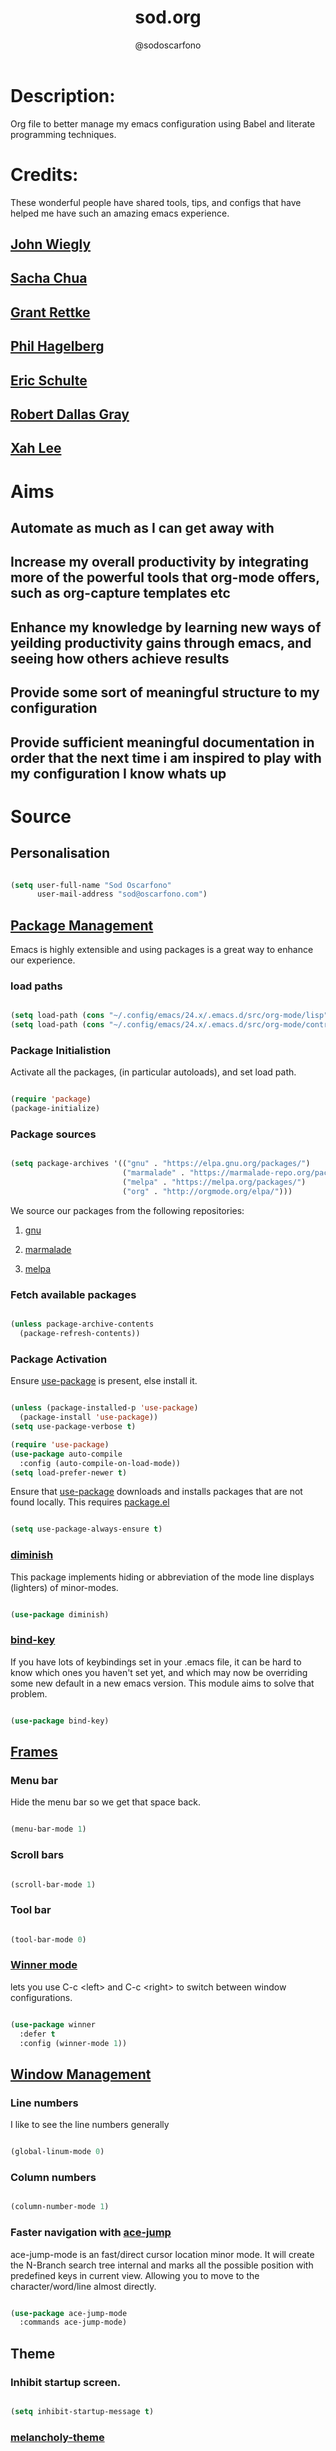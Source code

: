 #+TITLE: sod.org
#+AUTHOR: @sodoscarfono
#+STARTUP: content
* Description:
Org file to better manage my emacs configuration using Babel and literate programming techniques.


* Credits:
These wonderful people have shared tools, tips, and configs that have helped me have such an amazing emacs experience.

** [[https://github.com/jwiegley/dot-emacs/blob/master/init.el][John Wiegly]]
** [[http://pages.sachachua.com/.emacs.d/Sacha.html][Sacha Chua]]
** [[http://www.wisdomandwonder.com/wp-content/uploads/2014/03/C3F.html][Grant Rettke]]
** [[https://github.com/technomancy/emacs-starter-kit][Phil Hagelberg]]
** [[https://eschulte.github.io/emacs24-starter-kit/][Eric Schulte]]
** [[https://github.com/rdallasgray/graphene][Robert Dallas Gray]]
** [[http://ergoemacs.org/emacs/blog.html][Xah Lee]]

* Aims
** Automate as much as I can get away with
** Increase my overall productivity by integrating more of the powerful tools that org-mode offers, such as org-capture templates etc
** Enhance my knowledge by learning new ways of yeilding productivity gains through emacs, and seeing how others achieve results
** Provide some sort of meaningful structure to my configuration
** Provide sufficient meaningful documentation in order that the next time i am inspired to play with my configuration I know whats up

* Source
  
** Personalisation

 #+BEGIN_SRC emacs-lisp :tangle yes

(setq user-full-name "Sod Oscarfono"
      user-mail-address "sod@oscarfono.com")

 #+END_SRC

** [[https://www.emacswiki.org/emacs/ELPA][Package Management]]
Emacs is highly extensible and using packages is a great way to enhance our experience.

*** load paths

#+BEGIN_SRC emacs-lisp :tangle no

(setq load-path (cons "~/.config/emacs/24.x/.emacs.d/src/org-mode/lisp" load-path))
(setq load-path (cons "~/.config/emacs/24.x/.emacs.d/src/org-mode/contrib/lisp" load-path))

#+END_SRC 
*** Package Initialistion
    Activate all the packages, (in particular autoloads), and set load path.

    #+BEGIN_SRC emacs-lisp :tangle yes

(require 'package)
(package-initialize)

    #+END_SRC

*** Package sources

    #+BEGIN_SRC emacs-lisp :tangle yes

(setq package-archives '(("gnu" . "https://elpa.gnu.org/packages/")
                         ("marmalade" . "https://marmalade-repo.org/packages/")
                         ("melpa" . "https://melpa.org/packages/")
                         ("org" . "http://orgmode.org/elpa/")))

    #+END_SRC

We source our packages from the following repositories:

**** [[https://elpa.gnu.org/packages][gnu]]

**** [[https://marmalade-repo.org/packages][marmalade]]

**** [[https://melpa.org/packages][melpa]]

*** Fetch available packages

    #+BEGIN_SRC emacs-lisp :tangle yes

(unless package-archive-contents
  (package-refresh-contents))

    #+END_SRC

*** Package Activation
Ensure [[https://github.com/jwiegley/use-package/blob/master/README.md][use-package]] is present, else install it.

    #+BEGIN_SRC emacs-lisp :tangle yes

(unless (package-installed-p 'use-package)
  (package-install 'use-package))
(setq use-package-verbose t)

(require 'use-package)
(use-package auto-compile
  :config (auto-compile-on-load-mode))
(setq load-prefer-newer t)

#+END_SRC

Ensure that [[https://github.com/jwiegley/use-package/blob/master/README.md][use-package]] downloads and installs packages that are not found locally. This requires [[http://wikemacs.org/wiki/Package.el][package.el]]

#+BEGIN_SRC emacs-lisp :tangle yes

(setq use-package-always-ensure t)

#+END_SRC

*** [[https://github.com/myrjola/diminish.el][diminish]]
This package implements hiding or abbreviation of the mode line displays (lighters) of minor-modes.

#+BEGIN_SRC emacs-lisp :tangle yes

(use-package diminish)

#+END_SRC

*** [[https://github.com/jwiegley/use-package/blob/master/bind-key.el][bind-key]]
If you have lots of keybindings set in your .emacs file, it can be
hard to know which ones you haven't set yet, and which may now be
overriding some new default in a new emacs version.  This module aims
to solve that problem.

#+BEGIN_SRC emacs-lisp :tangle yes

(use-package bind-key)

#+END_SRC

** [[https://www.gnu.org/software/emacs/manual/html_node/elisp/Windows-and-Frames.html#Windows-and-Frames][Frames]]
   
*** Menu bar
Hide the menu bar so we get that space back.

#+BEGIN_SRC emacs-lisp :tangle yes

(menu-bar-mode 1)

#+END_SRC

*** Scroll bars

#+BEGIN_SRC emacs-lisp :tangle yes

(scroll-bar-mode 1)

#+END_SRC

*** Tool bar

#+BEGIN_SRC emacs-lisp :tangle yes

(tool-bar-mode 0)

#+END_SRC

*** [[https://www.emacswiki.org/emacs/WinnerMode][Winner mode]]
lets you use C-c <left> and C-c <right> to switch between window
configurations.

#+BEGIN_SRC emacs-lisp :tangle yes

(use-package winner
  :defer t
  :config (winner-mode 1))

#+END_SRC

** [[https://www.gnu.org/software/emacs/manual/html_node/elisp/Basic-Windows.html#Basic-Windows][Window Management]]

*** Line numbers
I like to see the line numbers generally

#+BEGIN_SRC emacs-lisp :tangle yes

(global-linum-mode 0)

#+END_SRC

*** Column numbers

#+BEGIN_SRC emacs-lisp :tangle yes

(column-number-mode 1)

#+END_SRC

*** Faster navigation with [[https://www.emacswiki.org/emacs/AceJump][ace-jump]]
ace-jump-mode is an fast/direct cursor location minor mode. It will
create the N-Branch search tree internal and marks all the possible
position with predefined keys in current view. Allowing you to move to
the character/word/line almost directly.

#+BEGIN_SRC emacs-lisp :tangle yes

(use-package ace-jump-mode
  :commands ace-jump-mode)

#+END_SRC
** Theme
*** Inhibit startup screen.

#+BEGIN_SRC emacs-lisp :tangle yes

(setq inhibit-startup-message t)

#+END_SRC

*** [[https://github.com/techquila/melancholy-theme.el][melancholy-theme]]
This is a theme I'm working on which I think looks ok.

#+BEGIN_SRC emacs-lisp :tangle yes
(use-package melancholy-theme)
(load-theme 'melancholy t)

#+END_SRC

** Encoding

#+BEGIN_SRC emacs-lisp :tangle yes

(prefer-coding-system 'utf-8)
(set-language-environment 'utf-8)
(set-default-coding-systems 'utf-8)
(set-keyboard-coding-system 'utf-8)
(set-terminal-coding-system 'utf-8)
(set-selection-coding-system 'utf-8)

#+END_SRC

** Shell
   
*** Terminal Emulation with [[https://www.emacswiki.org/emacs/MultiTerm][multi-term]]
Multiple concurrent terminal buffers

#+BEGIN_SRC emacs-lisp :tangle yes

(use-package multi-term
  :bind ("C-M-RET" . multi-term))


#+END_SRC

** Authentication
*** Auth source
I have a non-world readable file named /.authoinfo/ within my home
directory where I store my authentication details for the various
services I need to authenticate to.  ERC and Org2Blog need these credentials to operate.

#+BEGIN_SRC emacs-lisp :tangle yes

(require 'auth-source)
(add-to-list 'auth-sources "~/.authinfo")

#+END_SRC

*** IRC
Load configuration and authentication info from an external source.

#+BEGIN_SRC emacs-lisp :tangle no

(load "~/.config/emacs/24.x/.emacs.d/secrets/erc-config.el")

#+END_SRC
** Encryption

*** GPG Agent
Use an agent to manage GPG between shell sessions.

#+BEGIN_SRC emacs-lisp :tangle yes

(setq epg-gpg-program "/usr/bin/gpg")

#+END_SRC

*** [[https://www.emacswiki.org/emacs/EasyPG][EasyPG]] to encrypt/decrypt files with a .gpg extension
Add the following line to the top of the document to be encrypted and save the file with a .gpg extension.

#+BEGIN_SRC emacs-lisp :tangle no

# -*- mode:org; epa-file-encrypt-to: ("sod@oscarfono.com") -*-

#+END_SRC

#+BEGIN_SRC emacs-lisp :tangle yes

(require 'epa-file)
(epa-file-enable)

#+END_SRC
** Productivity Management
*** Conveniences
**** [[https://www.emacswiki.org/emacs/ElDoc][Eldoc]]
A very simple but effective thing, eldoc-mode is a MinorMode which shows you, in the echo area, the argument list of the function call you are currently writing. Very handy. By NoahFriedman. Part of Emacs.

#+BEGIN_SRC emacs-lisp :tangle yes

(use-package "eldoc"
  :diminish eldoc-mode
  :commands turn-on-eldoc-mode
  :defer t
  :init
  (progn
  (add-hook 'emacs-lisp-mode-hook 'turn-on-eldoc-mode)
  (add-hook 'lisp-interaction-mode-hook 'turn-on-eldoc-mode)
  (add-hook 'ielm-mode-hook 'turn-on-eldoc-mode)))

#+END_SRC

**** [[https://julien.danjou.info/projects/emacs-packages][rainbow-mode]] 
rainbow-mode is a minor mode for Emacs which highlights text representing color codes in various forms by setting the background color of the text accordingly.

#+BEGIN_SRC emacs-lisp :tangle yes

(use-package rainbow-mode)

#+END_SRC
**** Remote File Access with [[https://www.emacswiki.org/emacs/TrampMode][TRAMP]]
TRAMP (Transparent Remote Access, Multiple Protocols) is a package for
editing remote files, similar to AngeFtp or efs. Whereas the others
use FTP to connect to the remote host and to transfer the files, TRAMP
uses a remote shell connection (rlogin, telnet, ssh). It can transfer
the files using rcp or a similar program, or it can encode the file
contents (using uuencode or base64) and transfer them right through
the shell connection.

#+BEGIN_SRC emacs-lisp :tangle yes

(setq tramp-default-user "sod")
(setq tramp-default-method "ssh")

#+END_SRC
**** Run emacs-server
Various programs can invoke your choice of editor to edit a particular
piece of text. For instance, version control programs invoke an editor
to enter version control logs, and the Unix mail
utility invokes an editor to enter a message to send. By convention,
your choice of editor is specified by the environment variable
EDITOR. If you set EDITOR to ‘emacs’, Emacs would be invoked, but in
an inconvenient way—by starting a new Emacs process. This is
inconvenient because the new Emacs process doesn’t share buffers, a
command history, or other kinds of information with any existing Emacs
process.

You can solve this problem by setting up Emacs as an edit server, so
that it “listens” for external edit requests and acts accordingly.

#+BEGIN_SRC emacs-lisp :tangle yes

(server-start)

#+END_SRC

**** [[https://github.com/Fuco1/smartparens/wiki][smartparens]]
Smartparens is minor mode for Emacs that deals with parens pairs and
tries to be smart about it. 

    #+BEGIN_SRC emacs-lisp :tangle yes

(use-package smartparens-config
    :ensure smartparens
    :config
    (progn
      (show-smartparens-global-mode t)))

(add-hook 'prog-mode-hook 'turn-on-smartparens-strict-mode)
(add-hook 'markdown-mode-hook 'turn-on-smartparens-strict-mode)

    #+END_SRC

**** subwords
subword-mode changes all cursor movement/edit commands to stop in between the “camelCase” words.

superword-mode  is similar.  It treats text like “x_y” as one word.  Useful for “snake_case”.

subword-mode ＆ superword-mode are mutally exclusive.  Turning one on turns off the other.

To see whether you have subword-mode on, call describe-variable then type “subword-mode”.  Same for superword-mode.

#+BEGIN_SRC emacs-lisp :tangle yes

(subword-mode 1)

#+END_SRC
**** undo-tree
 People often struggle with the Emacs undo model, where there's really
 no concept of "redo" - you simply undo the undo.

This lets you use C-x u (undo-tree-visualize) to visually walk through
the changes you've made, undo back to a certain point (or redo), and
go down different branches.

#+BEGIN_SRC emacs-lisp :tangle yes

(use-package undo-tree
  :diminish undo-tree-mode
  :config
  (progn
    (global-undo-tree-mode)
    (setq undo-tree-visualizer-timestamps t)
    (setq undo-tree-visualizer-diff t)))

#+END_SRC
**** yes/no becomes y/n

#+BEGIN_SRC emacs-lisp :tangle yes

(fset 'yes-or-no-p 'y-or-n-p)

#+END_SRC

*** Autocompletion and Snippets
**** [[http://company-mode.github.io/][company-mode]]
Company is a text completion framework for Emacs. The name stands for "complete anything". It uses pluggable back-ends and front-ends to retrieve and display completion candidates.

     #+BEGIN_SRC emacs-lisp :tangle yes

(use-package company
  :config
    (add-hook 'prog-mode-hook 'company-mode))

     #+END_SRC

**** [[https://github.com/emacs-helm/helm][helm]]
Helm is an Emacs framework for incremental completions and narrowing selections. It helps to rapidly complete file names, buffer names, or any other Emacs interactions requiring selecting an item from a list of possible choices.

#+BEGIN_SRC emacs-lisp :tangle yes

(use-package helm
  :diminish helm-mode
  :init
  (progn
    (require 'helm-config)
    (setq helm-candidate-number-limit 100)
    ;; From https://gist.github.com/antifuchs/9238468
    (setq helm-idle-delay 0.0
          helm-input-idle-delay 0.01
          helm-yas-display-key-on-candidate t
          helm-quick-update t
          helm-M-x-requires-pattern nil
          helm-ff-skip-boring-files t)
    (helm-mode))
  :bind (("C-c h" . helm-mini)
         ("C-h a" . helm-apropos)
         ("C-x C-b" . helm-buffers-list)
         ("C-x b" . helm-buffers-list)
         ("M-y" . helm-show-kill-ring)
         ("M-x" . helm-M-x)
         ("C-x c o" . helm-occur)
         ("C-x c s" . helm-swoop)
         ("C-x c y" . helm-yas-complete)
         ("C-x c Y" . helm-yas-create-snippet-on-region)
         ("C-x c b" . my/helm-do-grep-book-notes)
         ("C-x c SPC" . helm-all-mark-rings)))

#+END_SRC

**** [[https://github.com/smihica/emmet-mode][emmet-mode]]
This is a major mode for html and css expansion that i'm trying out.  Forked from as [[https://github.com/rooney/zencoding][zencoding-mode]].

#+BEGIN_SRC emacs-lisp :tangle yes

(use-package emmet-mode
  :config
    (progn (add-hook 'sgml-mode-hook 'emmet-mode) ;; Auto-start on any markup modes
           (add-hook 'css-mode-hook  'emmet-mode)))

#+END_SRC

**** [[https://www.emacswiki.org/emacs/Yasnippet][Yasnippet]]
YASnippet is a template system for Emacs. It allows you to type an abbreviation and automatically expand it into function templates.

#+BEGIN_SRC emacs-lisp :tangle yes

(use-package yasnippet
  :diminish yas-minor-mode
  :init (yas-global-mode)
  :config
  (progn
    (yas-global-mode)
    (add-hook 'hippie-expand-try-functions-list 'yas-hippie-try-expand)
    (setq yas-key-syntaxes '("w_" "w_." "^ "))
    (setq yas-installed-snippets-dir "~/.emacs.d/elpa/yasnippet-20160801.1142/snippets")
    (setq yas-expand-only-for-last-commands nil)

    (yas-global-mode 1)

    (bind-key "\t" 'hippie-expand yas-minor-mode-map)
;;    (add-to-list 'yas-prompt-functions 'shk-yas/helm-prompt)
;; yasnippet messes with terminal mode tab completion so let's leave it off for that
    (add-hook 'term-mode-hook (lambda()(yas-minor-mode -1)))))

#+END_SRC

*** Email and Contact management with [[https://www.emacswiki.org/emacs/GnusTutorial][GNU's]] and  [[http://bbdb.sourceforge.net/bbdb.html][BBDB]]

**** [[https://www.emacswiki.org/emacs/GnusTutorial#toc2][GNU's]]
Gnus, an Emacs package for reading e-mail and Usenet news (and many
other things). It offers features that other news and mail readers
lack. It is highly customizable and extensible.

#+BEGIN_SRC emacs-lisp :tangle yes

(require 'gnus)

#+END_SRC
**** TODO BBDB
BBDB is a rolodex-like database program for GNU Emacs. BBDB stands for Insidious Big Brother Database.

It provides the following features:

***** Integration with mail and news readers, with little or no interaction by the user:
****** easy (or automatic) display of the record corresponding to the sender of the current message;
****** automatic creation of records based on the contents of the current message;
****** automatic addition of data to arbitrary fields of the record corresponding to the sender of the current message.
***** Listing all records which match a regular expression;

***** Listing all records which match a regular expression in a particular field (`company' or `notes,' for example);

#+BEGIN_SRC emacs-lisp :tangle no

(use-package bbdb)
(bbdb-initialize 'gnus 'message)

#+END_SRC

*** Blogging

**** [[https://github.com/punchagan/org2blog][org2blog]]
I've been wanting to get into blogging for a little while now.  with [[https://github.com/punchagan/org2blog][org2blog]] I can write using my preferred tools and easily publish to my Wordpress installations.

#+BEGIN_SRC emacs-lisp :tangle yes

(use-package org2blog
  :config

    (let (wp-credentials)
     ;; only required if your auth file is not already in the list of auth-sources
      
      (setq wp-credentials (auth-source-user-and-password "bake-n-chill"))
      (setq org2blog/wp-blog-alist
        `(("sod-blog"
            :url "http://sod.oscarfono.com/xmlrpc.php"
            :username ,(car wp-credentials)
            :password ,(cadr wp-credentials))
          ("bake-n-chill"
            :url "http://www.bake-n-chill.com/xmlrpc.php"
            :username ,(car wp-credentials)
            :password ,(cadr wp-credentials))))))

(setq org2blog/wp-buffer-template
"-----------------------
#+TITLE: %s
#+DATE: %s
-----------------------\n")
(defun my-format-function (format-string)
   (format format-string
   org2blog/wp-default-title
   (format-time-string "%d-%m-%Y" (current-time))))
(setq org2blog/wp-buffer-format-function 'my-format-function)

#+END_SRC
*** Project managment with [[https://github.com/bbatsov/projectile][projectile]]
Helm support using [[https://github.com/bbatsov/helm-projectile][helm-projectile]]

#+BEGIN_SRC emacs-lisp :tangle yes

(use-package projectile
  :diminish projectile-mode
  :config
  (progn
    (setq projectile-keymap-prefix (kbd "C-c p"))
    (setq projectile-completion-system 'helm)
    (setq projectile-enable-caching t)
    (setq projectile-indexing-method 'alien)
    (add-to-list 'projectile-globally-ignored-files "node-modules"))
  :config
  (projectile-global-mode))
(use-package helm-projectile
  :config (helm-projectile-on))

#+END_SRC

*** Language modes
**** [[https://www.emacswiki.org/emacs/Js2Mode][js2-mode]]
This JavaScript editing mode supports:

 - strict recognition of the Ecma-262 language standard
 - support for most Rhino and SpiderMonkey extensions from 1.5 and up
 - parsing support for ECMAScript for XML (E4X, ECMA-357)
 - accurate syntax highlighting using a recursive-descent parser
 - on-the-fly reporting of syntax errors and strict-mode warnings
 - undeclared-variable warnings using a configurable externs framework
 - "bouncing" line indentation to choose among alternate indentation points
 - smart line-wrapping within comments and strings
 - code folding:
   - show some or all function bodies as {...}
   - show some or all block comments as /*...*/
 - context-sensitive menu bar and popup menus
 - code browsing using the `imenu' package
 - many customization options

#+BEGIN_SRC emacs-lisp :tangle yes

(use-package js2-mode
  :commands js2-mode
  :init
  (progn
    (add-to-list 'auto-mode-alist '("\\.js$" . js2-mode))
    (setq-default js2-basic-offset 2)
    (add-to-list 'interpreter-mode-alist (cons "node" 'js2-mode)))
  :config
  (progn
    (js2-imenu-extras-setup)
    (bind-key "C-x C-e" 'js-send-last-sexp js2-mode-map)
    (bind-key "C-M-x" 'js-send-last-sexp-and-go js2-mode-map)
    (bind-key "C-c b" 'js-send-buffer js2-mode-map)
    (bind-key "C-c d" 'my/insert-or-flush-debug js2-mode-map)
    (bind-key "C-c C-b" 'js-send-buffer-and-go js2-mode-map)
    (bind-key "C-c w" 'my/copy-javascript-region-or-buffer js2-mode-map)))

#+END_SRC

**** [[https://github.com/emacsmirror/ldap-mode][ldap-mode]]
major modes for editing LDAP schema and LDIF files

#+BEGIN_SRC emacs-lisp :tangle no

(use-package ldap-mode
  :commands ldap-mode)

#+END_SRC

**** [[http://orgmode.org/][org-mode]]
Org is a mode for keeping notes, maintaining TODO lists, and
project planning with a fast and effective plain-text system. It also
is an authoring system with unique support for literate programming
and reproducible research.

It is invoked automatically for files with the *.org* extension.  To
turn on Org mode in a file that does not have the extension .org, make
the first line of a file look like this:

#+BEGIN_EXAMPLE

     MY PROJECTS    -*- mode: org; -*-

#+END_EXAMPLE

which will select Org mode for this buffer no matter what the file's
name is. See also the variable org-insert-mode-line-in-empty-file.

***** global settings:
****** set default directory and notes file
#+BEGIN_SRC emacs-lisp :tangle yes

(setq org-directory "~/Dropbox/org")
(setq org-default-notes-file (concat org-directory "/notes.org"))

#+END_SRC

****** set global key-bindings for org-mode features

#+BEGIN_SRC emacs-lisp :tangle yes

(define-key global-map "\C-cl" 'org-store-link)
(define-key global-map "\C-cb" 'org-iswitchb)

#+END_SRC

****** set *TODO* sequence
When TODO keywords are used as workflow states, you might want to keep
track of when a state change occurred and maybe take a note about this
change. You can either record just a timestamp, or a time-stamped note
for a change. These records will be inserted after the headline as an
itemized list, newest first1. When taking a lot of notes, you might
want to get the notes out of the way into a drawer (see
Drawers). Customize org-log-into-drawer to get this behavior—the
recommended drawer for this is called LOGBOOK2. You can also overrule
the setting of this variable for a subtree by setting a
LOG_INTO_DRAWER property.

Since it is normally too much to record a note for every state, Org
mode expects configuration on a per-keyword basis for this. This is
achieved by adding special markers ‘!’ (for a timestamp) or ‘@’ (for a
note with timestamp) in parentheses after each keyword. For example,
with the setting:

#+BEGIN_SRC emacs-lisp :tangle yes

(setq org-todo-keywords
  '((sequence "TODO(t)" "REVIEW(r)" "WAIT(w@/!)" "|" "DONE(d!)" "DELEGATED(D@/!)")))

#+END_SRC

***** org-exports

#+BEGIN_SRC emacs-lisp :tangle yes

(use-package ox-mediawiki)
(use-package ox-reveal)

(setq org-export-backends '(ascii html icalendar latex md mediawiki org reveal))

#+END_SRC

***** [[http://orgmode.org/manual/Agenda-Views.html][org-agenda]]
#+BEGIN_SRC emacs-lisp :tangle yes

(define-key global-map "\C-ca" 'org-agenda)

(setq org-agenda-custom-commands
           '(("f" occur-tree "FIXME")))

#+END_SRC
***** [[https://github.com/sabof/org-bullets][org-bullets]]
Show org-mode bullets as UTF-8 characters.

#+BEGIN_SRC emacs-lisp :tangle yes

(use-package org-bullets
  :config (add-hook 'org-mode-hook (lambda () (org-bullets-mode 1))))

#+END_SRC

***** [[http://orgmode.org/manual/Capture.html#Capture][org-capture]]
Capture lets you quickly store notes with little interruption of your work flow.  

#+BEGIN_SRC emacs-lisp :tangle yes

(define-key global-map "\C-cc" 'org-capture)

#+END_SRC
***** [[http://orgmode.org/manual/Capture-templates.html#Capture-templates][org-capture-templates]]

#+BEGIN_SRC emacs-lisp :tangle yes

  (setq org-capture-templates
   '(("i" "Ideas" entry (file+datetree "~/Dropbox/org/ideas.org" "Ideas")
          "* %?\nHad this idea on %U\n  %i\n %a")
     ("j" "Journal" entry (file+datetree "~/Dropbox/org/journal.org")
          "* %?\nEntered on %U\n  %i\n  %a")
     ("J" "Joke" entry (file+headline "~/Dropbox/org/jokes.org" "Jokes"))
     ("k" "Keybinding" entry (file+headline "~/Dropbox/org/ultimateguide.org"
          "Emacs" "Keybindings"))
     ("l" "Lyric" entry (file+headline "~/Dropbox/org/lyrics.org" 
         "Lyrical Ideas"))
     ("Q" "Quote" entry (file+headline "~/Dropbox/org/quotes.org" "Quotes"))
     ("R" "Recipe" entry (file+headline "~/Dropbox/org/recipes.org" "Recipes"))
     ("t" "Todo" entry (file+headline "~/Dropbox/org/gtd.org" "Tasks")
         "* TODO %?\n  %i\n  %a")))
  
#+END_SRC
***** [[http://orgmode.org/worg/org-contrib/babel/languages/ob-doc-ditaa.html][ditaa]]
Ditaa is a command-line utility that converts diagrams drawn using
ASCII art into bitmap graphics, and is distributed with org-mode.
Invoke [[https://www.emacswiki.org/emacs/ArtistMode][artist-mode]] within the org file and use your mouse to draw

#+BEGIN_SRC emacs-lisp :tangle yes

(org-babel-do-load-languages
 'org-babel-load-languages
 '((ditaa . t))) ; this line activates ditaa

#+END_SRC

**** scss-mode

#+BEGIN_SRC emacs-lisp :tangle yes

(use-package scss-mode
  :commands scss-mode
  :mode "\\.s{a|c}ss?\\'")

#+END_SRC
*** Linting
**** Flycheck

#+BEGIN_SRC emacs-lisp :tangle yes

(use-package flycheck
  :config
    (global-flycheck-mode))

#+END_SRC
*** Syntax Highlighting
Activate syntax highlighting globally

#+BEGIN_SRC emacs-lisp :tangle yes

(global-font-lock-mode 1)

#+END_SRC

** Links
Use [[https://www.mozilla.org/en-US/firefox/new/][Firefox]] to open urls

#+BEGIN_SRC emacs-lisp :tangle yes

(setq browse-url-browser-function 'browse-url-generic)
(setq browse-url-generic-program "firefox")

#+END_SRC

** Notifications
Replace annoying bell with visible-bell

#+BEGIN_SRC emacs-lisp :tangle yes

(setq visible-bell t)

#+END_SRC

** Backups

*** Set backup directory so working backups are not saved in pwd

#+BEGIN_SRC emacs-lisp :tangle yes

(setq backup-directory-alist '(("." . "~/.config/emacs/24.x/.emacs.d/backups")))

#+END_SRC

*** Add versioning

#+BEGIN_SRC emacs-lisp :tangle yes

(setq delete-old-versions -1)
(setq version-control t)
(setq vc-make-backup-files t)
(setq auto-save-file-name-transforms '((".*" "~/.config/emacs/24.x/.emacs.d/auto-save-list/" t)))

#+END_SRC

** End INIT

#+BEGIN_SRC emacs-lisp :tangle yes

(provide 'init)
;;; sod.org ends here

#+END_SRC





